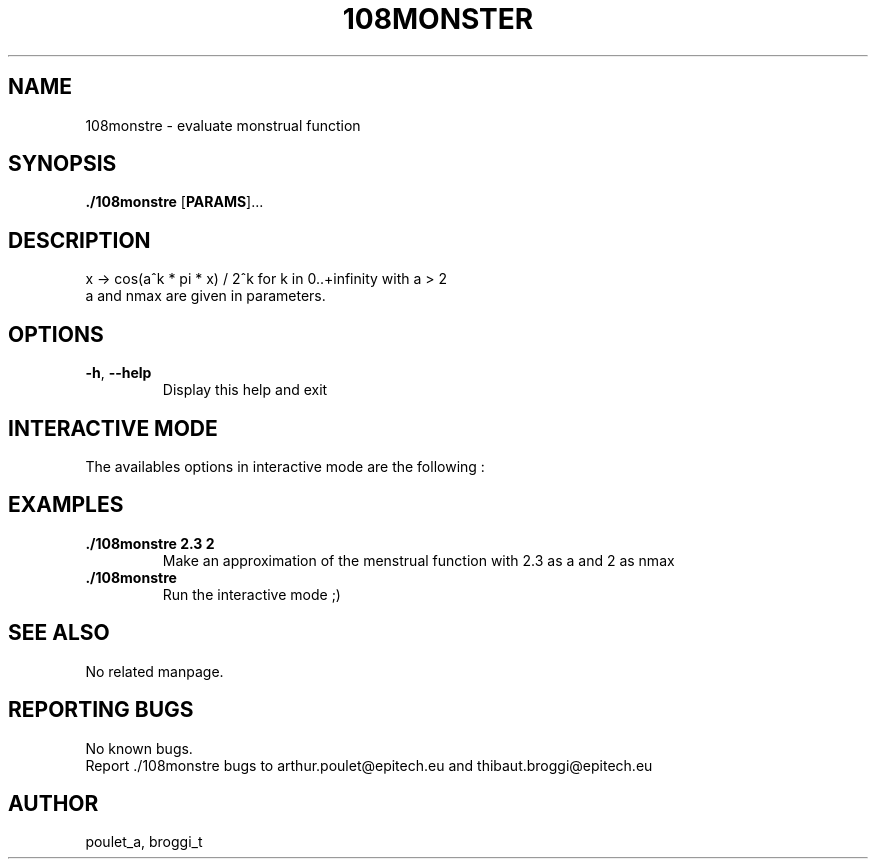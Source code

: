 .\" Manpage for 108monstre.
.\" Contact poulet_a@epitech.eu and broggi_t@epitech.eu in to correct errors or typos.
.TH 108MONSTER "10" "Mars 2014" "1.0" "108monstre man page"
.SH NAME
.PP
108monstre \- evaluate monstrual function

.SH SYNOPSIS
.PP
\fB./108monstre\fR [\fPPARAMS\fR]...
.SH DESCRIPTION
.PP
./108monstre is a program that trace approximations of monstrual functions given in parameters. The function is as the following :
.br
x -> cos(a^k * pi * x) / 2^k for k in 0..+infinity with a > 2
.br
a and nmax are given in parameters.

.SH OPTIONS
.TP
\fB-h\fR, \fB--help\fR
Display this help and exit

.SH INTERACTIVE MODE
.PP
The availables options in interactive mode are the following :
.TP

.SH EXAMPLES
.TP
\fB./108monstre 2.3 2\fR
Make an approximation of the menstrual function with 2.3 as a and 2 as nmax

.TP
\fB./108monstre\fR
Run the interactive mode ;)

.SH SEE ALSO
No related manpage.

.SH REPORTING BUGS
No known bugs.
.br
Report ./108monstre bugs to arthur.poulet@epitech.eu and thibaut.broggi@epitech.eu

.SH AUTHOR
poulet_a, broggi_t
